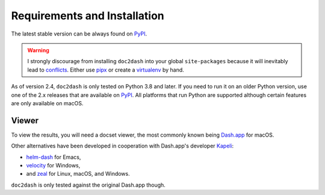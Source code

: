 Requirements and Installation
=============================

The latest stable version can be always found on PyPI_.

.. warning::

   I strongly discourage from installing ``doc2dash`` into your global ``site-packages`` because it will inevitably lead to conflicts_.
   Either use pipx_ or create a virtualenv_ by hand.


As of version 2.4, ``doc2dash`` is only tested on Python 3.8 and later.
If you need to run it on an older Python version, use one of the 2.x releases that are available on PyPI_.
All platforms that run Python are supported although certain features are only available on macOS.


.. _clones:

Viewer
------

To view the results, you will need a docset viewer, the most commonly known being `Dash.app`_ for macOS.

Other alternatives have been developed in cooperation with Dash.app's developer `Kapeli <https://twitter.com/kapeli>`_:

- `helm-dash <https://github.com/areina/helm-dash>`_ for Emacs,
- `velocity <http://velocity.silverlakesoftware.com/>`_ for Windows,
- and `zeal <https://zealdocs.org/>`_ for Linux, macOS, and Windows.

``doc2dash`` is only tested against the original Dash.app though.


.. _pip: https://pip.pypa.io/en/latest/installing.html
.. _PyPI: https://pypi.org/project/doc2dash/
.. _`Dash.app`: https://kapeli.com/dash/
.. _pipx: https://pipxproject.github.io/pipx/
.. _virtualenv: https://virtualenv.readthedocs.io/
.. _conflicts: https://hynek.me/articles/virtualenv-lives/
